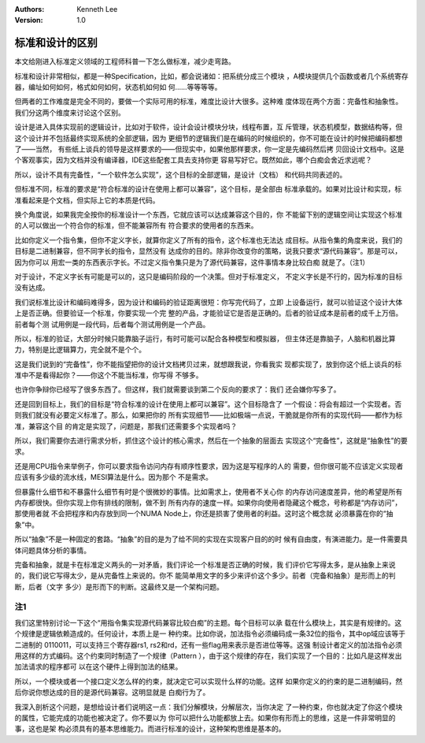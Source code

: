 .. Kenneth Lee 版权所有 2020

:Authors: Kenneth Lee
:Version: 1.0

标准和设计的区别
*****************
本文给刚进入标准定义领域的工程师科普一下怎么做标准，减少走弯路。

标准和设计非常相似，都是一种Specification，比如，都会说诸如：把系统分成三个模块
，A模块提供几个函数或者几个系统寄存器，编址如何如何，格式如何如何，状态机如何如
何……等等等等。

但两者的工作难度是完全不同的，要做一个实际可用的标准，难度比设计大很多。这种难
度体现在两个方面：完备性和抽象性。我们分这两个维度来讨论这个区别。

设计是进入具体实现前的逻辑设计，比如对于软件，设计会设计模块分块，线程布置，互
斥管理，状态机模型，数据结构等，但这个设计并不包括最终实现系统的全部逻辑，因为
更细节的逻辑我们是在编码的时候组织的，你不可能在设计的时候把编码都想了——当然，
有些纸上谈兵的领导是这样要求的——但现实中，如果他那样要求，你一定是先编码然后拷
贝回设计文档中。这是个客观事实，因为文档并没有编译器，IDE这些配套工具去支持你更
容易写好它。既然如此，哪个白痴会舍近求远呢？

所以，设计不具有完备性，“一个软件怎么实现”，这个目标的全部逻辑，是设计（文档）
和代码共同表述的。

但标准不同，标准的要求是“符合标准的设计在使用上都可以兼容”，这个目标，是全部由
标准承载的。如果对比设计和实现，标准看起来是个文档，但实际上它的本质是代码。

换个角度说，如果我完全按你的标准设计一个东西，它就应该可以达成兼容这个目的，你
不能留下别的逻辑空间让实现这个标准的人可以做出一个符合你的标准，但不能兼容所有
符合要求的使用者的东西来。

比如你定义一个指令集，但你不定义字长，就算你定义了所有的指令，这个标准也无法达
成目标。从指令集的角度来说，我们的目标是二进制兼容，但不同字长的指令，显然没有
达成你的目的。除非你改变你的策略，说我只要求“源代码兼容”。那是可以，因为你可以
用宏一类的东西表示字长。不过定义指令集只是为了源代码兼容，这件事情本身比较白痴
就是了。（注1）

对于设计，不定义字长有可能是可以的，这只是编码阶段的一个决策。但对于标准定义，
不定义字长是不行的，因为标准的目标没有达成。

我们说标准比设计和编码难得多，因为设计和编码的验证距离很短：你写完代码了，立即
上设备运行，就可以验证这个设计大体上是否正确。但要验证一个标准，你要实现一个完
整的产品，才能验证它是否是正确的。后者的验证成本是前者的成千上万倍。前者每个测
试用例是一段代码，后者每个测试用例是一个产品。

所以，标准的验证，大部分时候只能靠脑子运行，有时可能可以配合各种模型和模拟器，
但主体还是靠脑子，人脑和机器比算力，特别是比逻辑算力，完全就不是个个。

这是我们说到的“完备性”，你不能指望把你的设计文档拷贝过来，就想跟我说，你看我实
现都实现了，放到你这个纸上谈兵的标准中不是看得起你？——你这个不能当标准，你写得
不够多。

也许你争辩你已经写了很多东西了。但这样，我们就需要谈到第二个反向的要求了：我们
还会嫌你写多了。

还是回到目标上，我们的目标是“符合标准的设计在使用上都可以兼容”。这个目标隐含了
一个假设：将会有超过一个实现者。否则我们就没有必要定义标准了。那么，如果把你的
所有实现细节——比如极端一点说，干脆就是你所有的实现代码——都作为标准，兼容这个目
的肯定是实现了，问题是，那我们还需要多个实现者吗？

所以，我们需要你去进行需求分析，抓住这个设计的核心需求，然后在一个抽象的层面去
实现这个“完备性”，这就是“抽象性”的要求。

还是用CPU指令来举例子，你可以要求指令访问内存有顺序性要求，因为这是写程序的人的
需要，但你很可能不应该定义实现者应该有多少级的流水线，MESI算法是什么。因为那个
不是需求。

但暴露什么细节和不暴露什么细节有时是个很微妙的事情。比如需求上，使用者不关心你
的内存访问速度差异，他的希望是所有内存都很快。但你实现上你有排线的限制，做不到
所有内存的速度一样。如果你向使用者隐藏这个概念，号称都是“内存访问”，那使用者就
不会把程序和内存放到同一个NUMA Node上，你还是损害了使用者的利益。这时这个概念就
必须暴露在你的“抽象”中。

所以“抽象”不是一种固定的套路。“抽象”的目的是为了给不同的实现在实现客户目的的时
候有自由度，有演进能力。是一件需要具体问题具体分析的事情。

完备和抽象，就是卡在标准定义两头的一对矛盾，我们评论一个标准是否正确的时候，我
们评价它写得太多，是从抽象上来说的，我们说它写得太少，是从完备性上来说的。你不
能简单用文字的多少来评价这个多少。前者（完备和抽象）是形而上的判断，后者（文字
多少）是形而下的判断。这最终又是一个架构问题。


注1
====
我们这里特别讨论一下这个“用指令集实现源代码兼容比较白痴”的主题。每个目标可以承
载在什么模块上，其实是有规律的。这个规律是逻辑依赖造成的。任何设计，本质上是一
种约束。比如你说，加法指令必须编码成一条32位的指令，其中op域应该等于二进制的
0110011，可以支持三个寄存器rs1, rs2和rd，还有一些flag用来表示是否进位等等。这强
制设计者定义的加法指令必须用这样的方式编码。这个约束同时制造了一个规律（Pattern
），由于这个规律的存在，我们实现了一个目的：比如凡是这样发出加法请求的程序都可
以在这个硬件上得到加法的结果。

所以，一个模块或者一个接口定义怎么样的约束，就决定它可以实现什么样的功能。这样
如果你定义的约束的是二进制编码，然后你说你想达成的目的是源代码兼容。这明显就是
白痴行为了。

我深入剖析这个问题，是想给设计者们说明这一点：我们分解模块，分解层次，当你决定
了一种约束，你也就决定了你这个模块的属性，它能完成的功能也被决定了。你不要以为
你可以把什么功能都放上去。如果你有形而上的思维，这是一件非常明显的事，这也是架
构必须具有的基本思维能力。而进行标准的设计，这种架构思维是基本的。
